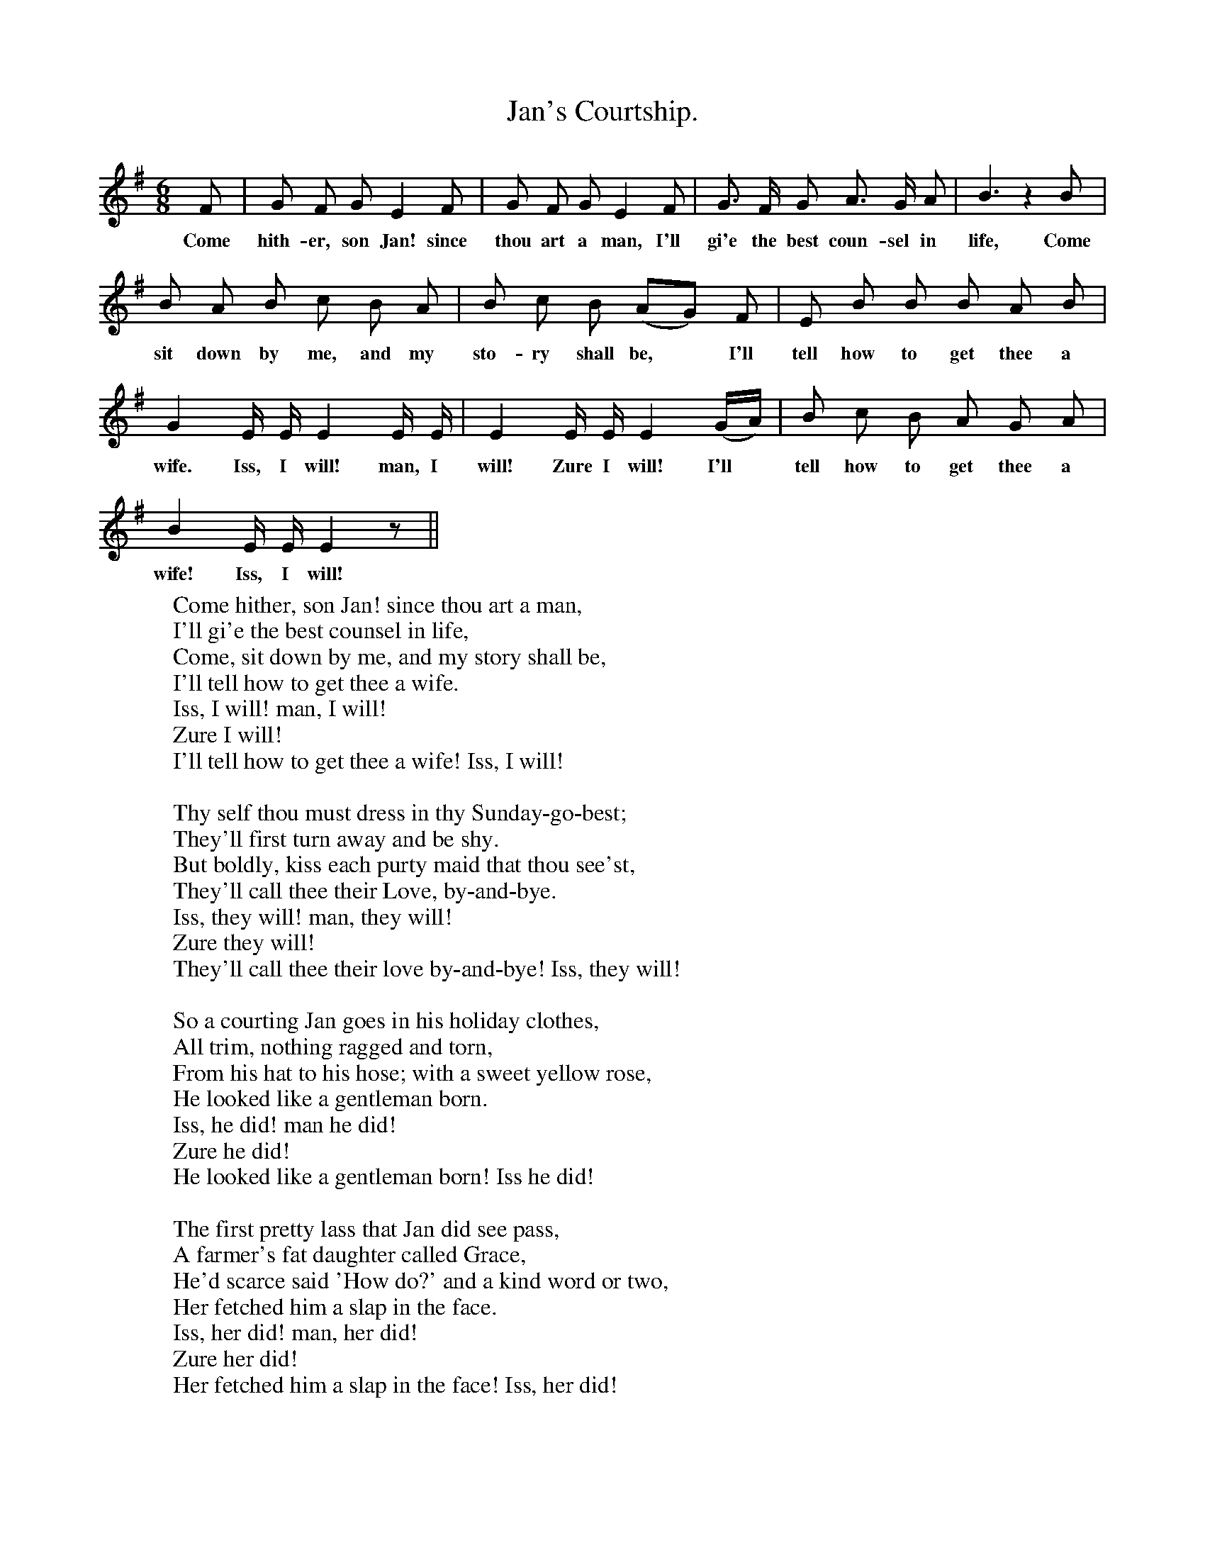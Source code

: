 X:1
T:Jan's Courtship.
B:Songs of the West by S. Baring-Gould.
S:
M:6/8
L:1/8
K:G
F|G F G E2 F|G F G E2 F|G3/2 F1/2 G A3/2 G1/2 A| B3 z2 B|
w:Come hith-er, son Jan! since thou art a man, I'll gi'e the best coun-sel in life, Come
B A B c B A|B c B (AG) F|E B B B A B|
w:sit down by me, and my sto-ry shall be, *I'll tell how to get thee a
G2 E1/2 E1/2 E2 E1/2 E1/2|E2 E1/2 E1/2 E2 (G1/2A1/2)|B c B A G A|
w:wife. Iss, I will! man, I will! Zure I will! I'll *tell how to get thee a
B2 E1/2 E1/2 E2 z||
w:wife! Iss, I will!
W:Come hither, son Jan! since thou art a man,
W:I'll gi'e the best counsel in life,
W:Come, sit down by me, and my story shall be,
W:I'll tell how to get thee a wife.
W:Iss, I will! man, I will!
W:Zure I will!
W:I'll tell how to get thee a wife! Iss, I will!
W:
W:Thy self thou must dress in thy Sunday-go-best;
W:They'll first turn away and be shy.
W:But boldly, kiss each purty maid that thou see'st,
W:They'll call thee their Love, by-and-bye.
W:Iss, they will! man, they will!
W:Zure they will!
W:They'll call thee their love by-and-bye! Iss, they will!
W:
W:So a courting Jan goes in his holiday clothes,
W:All trim, nothing ragged and torn,
W:From his hat to his hose; with a sweet yellow rose,
W:He looked like a gentleman born.
W:Iss, he did! man he did!
W:Zure he did!
W:He looked like a gentleman born! Iss he did!
W:
W:The first pretty lass that Jan did see pass,
W:A farmer's fat daughter called Grace,
W:He'd scarce said 'How do?' and a kind word or two,
W:Her fetched him a slap in the face.
W:Iss, her did! man, her did!
W:Zure her did!
W:Her fetched him a slap in the face! Iss, her did!
W:
W:As Jan, never fearing o' nothing at all
W:Was walking adown by the locks.
W:He kiss'd the parson's wife, which stirred up a strife
W:And Jan was put into the stocks.
W:Iss, he was! man, he was!
W:Zure he was!
W:And Jan was put into the stocks! Iss, he was!
W:
W:'If this be the way, how to get me a wife,'
W:Quoth Jan, 'I will never have none
W:I'd rather live single the whole of my life
W:And home to my mammy I'll run.
W:Iss, I will! man, I will!
W:Zure I will!
W:And home to my mammy I'll run! Iss, I will!'
